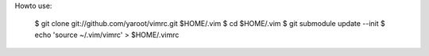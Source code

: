 
Howto use:

    $ git clone git://github.com/yaroot/vimrc.git $HOME/.vim
    $ cd $HOME/.vim
    $ git submodule update --init
    $ echo 'source ~/.vim/vimrc' > $HOME/.vimrc



